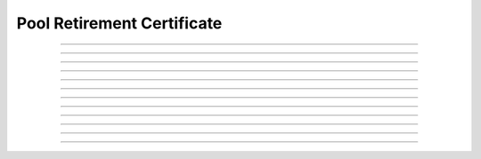 Pool Retirement Certificate
============================================

.. doxygentypedef:: cardano_pool_retirement_cert_t

------------

.. doxygenfunction:: cardano_pool_retirement_cert_new

------------

.. doxygenfunction:: cardano_pool_retirement_cert_from_cbor

------------

.. doxygenfunction:: cardano_pool_retirement_cert_to_cbor

------------

.. doxygenfunction:: cardano_pool_retirement_cert_get_pool_key_hash

------------

.. doxygenfunction:: cardano_pool_retirement_cert_set_pool_key_hash

------------

.. doxygenfunction:: cardano_pool_retirement_cert_get_epoch

------------

.. doxygenfunction:: cardano_pool_retirement_cert_set_epoch

------------

.. doxygenfunction:: cardano_pool_retirement_cert_unref

------------

.. doxygenfunction:: cardano_pool_retirement_cert_ref

------------

.. doxygenfunction:: cardano_pool_retirement_cert_refcount

------------

.. doxygenfunction:: cardano_pool_retirement_cert_set_last_error

------------

.. doxygenfunction:: cardano_pool_retirement_cert_get_last_error
